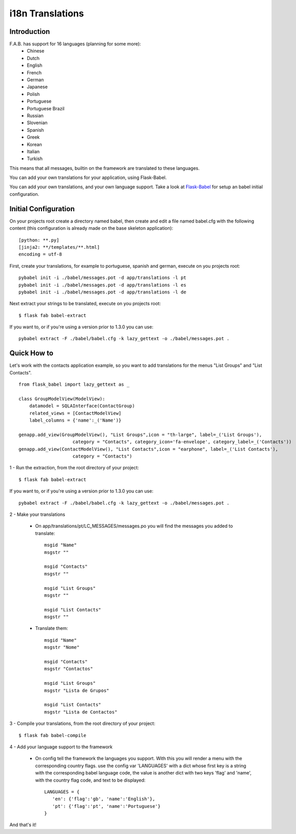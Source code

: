 i18n Translations
=================

Introduction
------------

F.A.B. has support for 16 languages (planning for some more):
 - Chinese
 - Dutch
 - English
 - French
 - German
 - Japanese
 - Polish
 - Portuguese
 - Portuguese Brazil
 - Russian
 - Slovenian
 - Spanish
 - Greek
 - Korean
 - Italian
 - Turkish

This means that all messages, builtin on the framework are translated to these languages.

You can add your own translations for your application, using Flask-Babel.

You can add your own translations, and your own language support.
Take a look at `Flask-Babel <https://python-babel.github.io/flask-babel>`_ for setup an babel initial configuration.

Initial Configuration
---------------------

On your projects root create a directory named babel,
then create and edit a file named babel.cfg with the following content (this configuration is already made on the
base skeleton application)::

	[python: **.py]
	[jinja2: **/templates/**.html]
	encoding = utf-8
	
First, create your translations, for example to portuguese, spanish and german, execute on you projects root::

        pybabel init -i ./babel/messages.pot -d app/translations -l pt
        pybabel init -i ./babel/messages.pot -d app/translations -l es
        pybabel init -i ./babel/messages.pot -d app/translations -l de

Next extract your strings to be translated, execute on you projects root::

    $ flask fab babel-extract

If you want to, or if you're using a version prior to 1.3.0 you can use::

	pybabel extract -F ./babel/babel.cfg -k lazy_gettext -o ./babel/messages.pot .


Quick How to
------------

Let's work with the contacts application example,
so you want to add translations for the menus "List Groups" and "List Contacts".

::

    from flask_babel import lazy_gettext as _

    class GroupModelView(ModelView):
        datamodel = SQLAInterface(ContactGroup)
        related_views = [ContactModelView]
        label_columns = {'name':_('Name')}

    genapp.add_view(GroupModelView(), "List Groups",icon = "th-large", label=_('List Groups'),
                        category = "Contacts", category_icon='fa-envelope', category_label=_('Contacts'))
    genapp.add_view(ContactModelView(), "List Contacts",icon = "earphone", label=_('List Contacts'),
                        category = "Contacts")

1 - Run the extraction, from the root directory of your project::

    $ flask fab babel-extract

If you want to, or if you're using a version prior to 1.3.0 you can use::

    pybabel extract -F ./babel/babel.cfg -k lazy_gettext -o ./babel/messages.pot .

2 - Make your translations

    - On app/translations/pt/LC_MESSAGES/messages.po you will find the messages you added to translate::
    
    	msgid "Name"
        msgstr ""
    	    
    	msgid "Contacts"    
    	msgstr ""
    	
        msgid "List Groups"
        msgstr ""

        msgid "List Contacts"
        msgstr ""

    - Translate them::
    
    	msgid "Name"
        msgstr "Nome"
    	    
    	msgid "Contacts"    
    	msgstr "Contactos"
    	    
        msgid "List Groups"
        msgstr "Lista de Grupos"

        msgid "List Contacts"
        msgstr "Lista de Contactos"

3 - Compile your translations, from the root directory of your project::

    $ flask fab babel-compile

4 - Add your language support to the framework

     - On config tell the framework the languages you support.
       With this you will render a menu with the corresponding country flags.
       use the config var 'LANGUAGES' with a dict whose first key is a string with the corresponding babel language code,
       the value is another dict with two keys 'flag' and 'name', with the country flag code, and text to be displayed::

        LANGUAGES = {
           'en': {'flag':'gb', 'name':'English'},
           'pt': {'flag':'pt', 'name':'Portuguese'}
        }

And that's it!
